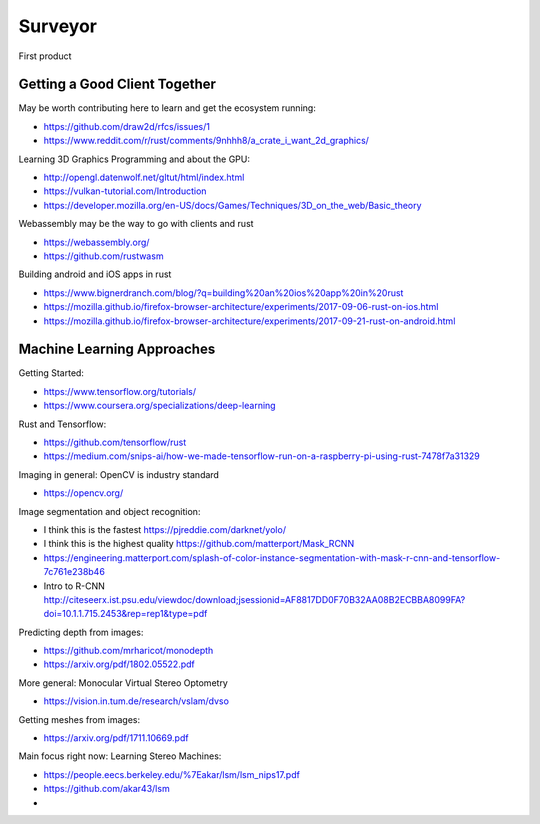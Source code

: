 ########
Surveyor
########

First product

Getting a Good Client Together
==============================


May be worth contributing here to learn and get the ecosystem running:

* https://github.com/draw2d/rfcs/issues/1
* https://www.reddit.com/r/rust/comments/9nhhh8/a_crate_i_want_2d_graphics/

Learning 3D Graphics Programming and about the GPU:

* http://opengl.datenwolf.net/gltut/html/index.html
* https://vulkan-tutorial.com/Introduction
* https://developer.mozilla.org/en-US/docs/Games/Techniques/3D_on_the_web/Basic_theory

Webassembly may be the way to go with clients and rust

* https://webassembly.org/
* https://github.com/rustwasm

Building android and iOS apps in rust

* https://www.bignerdranch.com/blog/?q=building%20an%20ios%20app%20in%20rust
* https://mozilla.github.io/firefox-browser-architecture/experiments/2017-09-06-rust-on-ios.html
* https://mozilla.github.io/firefox-browser-architecture/experiments/2017-09-21-rust-on-android.html


Machine Learning Approaches
===========================

Getting Started:

* https://www.tensorflow.org/tutorials/
* https://www.coursera.org/specializations/deep-learning

Rust and Tensorflow:

* https://github.com/tensorflow/rust
* https://medium.com/snips-ai/how-we-made-tensorflow-run-on-a-raspberry-pi-using-rust-7478f7a31329

Imaging in general: OpenCV is industry standard

* https://opencv.org/

Image segmentation and object recognition:

* I think this is the fastest https://pjreddie.com/darknet/yolo/
* I think this is the highest quality https://github.com/matterport/Mask_RCNN
* https://engineering.matterport.com/splash-of-color-instance-segmentation-with-mask-r-cnn-and-tensorflow-7c761e238b46
* Intro to R-CNN http://citeseerx.ist.psu.edu/viewdoc/download;jsessionid=AF8817DD0F70B32AA08B2ECBBA8099FA?doi=10.1.1.715.2453&rep=rep1&type=pdf

Predicting depth from images:

* https://github.com/mrharicot/monodepth
* https://arxiv.org/pdf/1802.05522.pdf
  
More general: Monocular Virtual Stereo Optometry

* https://vision.in.tum.de/research/vslam/dvso

Getting meshes from images:

* https://arxiv.org/pdf/1711.10669.pdf

Main focus right now: Learning Stereo Machines:

* https://people.eecs.berkeley.edu/%7Eakar/lsm/lsm_nips17.pdf
* https://github.com/akar43/lsm
* 

